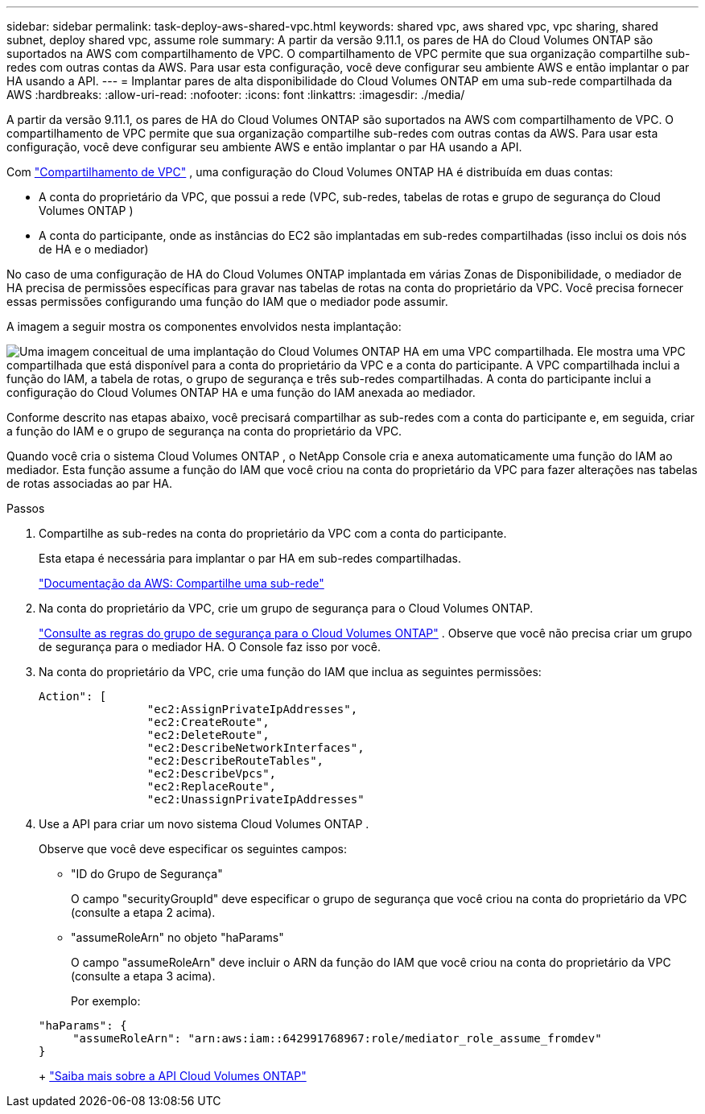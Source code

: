 ---
sidebar: sidebar 
permalink: task-deploy-aws-shared-vpc.html 
keywords: shared vpc, aws shared vpc, vpc sharing, shared subnet, deploy shared vpc, assume role 
summary: A partir da versão 9.11.1, os pares de HA do Cloud Volumes ONTAP são suportados na AWS com compartilhamento de VPC.  O compartilhamento de VPC permite que sua organização compartilhe sub-redes com outras contas da AWS.  Para usar esta configuração, você deve configurar seu ambiente AWS e então implantar o par HA usando a API. 
---
= Implantar pares de alta disponibilidade do Cloud Volumes ONTAP em uma sub-rede compartilhada da AWS
:hardbreaks:
:allow-uri-read: 
:nofooter: 
:icons: font
:linkattrs: 
:imagesdir: ./media/


[role="lead"]
A partir da versão 9.11.1, os pares de HA do Cloud Volumes ONTAP são suportados na AWS com compartilhamento de VPC.  O compartilhamento de VPC permite que sua organização compartilhe sub-redes com outras contas da AWS.  Para usar esta configuração, você deve configurar seu ambiente AWS e então implantar o par HA usando a API.

Com https://aws.amazon.com/blogs/networking-and-content-delivery/vpc-sharing-a-new-approach-to-multiple-accounts-and-vpc-management/["Compartilhamento de VPC"^] , uma configuração do Cloud Volumes ONTAP HA é distribuída em duas contas:

* A conta do proprietário da VPC, que possui a rede (VPC, sub-redes, tabelas de rotas e grupo de segurança do Cloud Volumes ONTAP )
* A conta do participante, onde as instâncias do EC2 são implantadas em sub-redes compartilhadas (isso inclui os dois nós de HA e o mediador)


No caso de uma configuração de HA do Cloud Volumes ONTAP implantada em várias Zonas de Disponibilidade, o mediador de HA precisa de permissões específicas para gravar nas tabelas de rotas na conta do proprietário da VPC.  Você precisa fornecer essas permissões configurando uma função do IAM que o mediador pode assumir.

A imagem a seguir mostra os componentes envolvidos nesta implantação:

image:diagram-aws-vpc-sharing.png["Uma imagem conceitual de uma implantação do Cloud Volumes ONTAP HA em uma VPC compartilhada.  Ele mostra uma VPC compartilhada que está disponível para a conta do proprietário da VPC e a conta do participante.  A VPC compartilhada inclui a função do IAM, a tabela de rotas, o grupo de segurança e três sub-redes compartilhadas.  A conta do participante inclui a configuração do Cloud Volumes ONTAP HA e uma função do IAM anexada ao mediador."]

Conforme descrito nas etapas abaixo, você precisará compartilhar as sub-redes com a conta do participante e, em seguida, criar a função do IAM e o grupo de segurança na conta do proprietário da VPC.

Quando você cria o sistema Cloud Volumes ONTAP , o NetApp Console cria e anexa automaticamente uma função do IAM ao mediador.  Esta função assume a função do IAM que você criou na conta do proprietário da VPC para fazer alterações nas tabelas de rotas associadas ao par HA.

.Passos
. Compartilhe as sub-redes na conta do proprietário da VPC com a conta do participante.
+
Esta etapa é necessária para implantar o par HA em sub-redes compartilhadas.

+
https://docs.aws.amazon.com/vpc/latest/userguide/vpc-sharing.html#vpc-sharing-share-subnet["Documentação da AWS: Compartilhe uma sub-rede"^]

. Na conta do proprietário da VPC, crie um grupo de segurança para o Cloud Volumes ONTAP.
+
link:reference-security-groups.html["Consulte as regras do grupo de segurança para o Cloud Volumes ONTAP"] . Observe que você não precisa criar um grupo de segurança para o mediador HA.  O Console faz isso por você.

. Na conta do proprietário da VPC, crie uma função do IAM que inclua as seguintes permissões:
+
[source, json]
----
Action": [
                "ec2:AssignPrivateIpAddresses",
                "ec2:CreateRoute",
                "ec2:DeleteRoute",
                "ec2:DescribeNetworkInterfaces",
                "ec2:DescribeRouteTables",
                "ec2:DescribeVpcs",
                "ec2:ReplaceRoute",
                "ec2:UnassignPrivateIpAddresses"
----
. Use a API para criar um novo sistema Cloud Volumes ONTAP .
+
Observe que você deve especificar os seguintes campos:

+
** "ID do Grupo de Segurança"
+
O campo "securityGroupId" deve especificar o grupo de segurança que você criou na conta do proprietário da VPC (consulte a etapa 2 acima).

** "assumeRoleArn" no objeto "haParams"
+
O campo "assumeRoleArn" deve incluir o ARN da função do IAM que você criou na conta do proprietário da VPC (consulte a etapa 3 acima).

+
Por exemplo:

+
[source, json]
----
"haParams": {
     "assumeRoleArn": "arn:aws:iam::642991768967:role/mediator_role_assume_fromdev"
}
----
+
https://docs.netapp.com/us-en/bluexp-automation/cm/overview.html["Saiba mais sobre a API Cloud Volumes ONTAP"^]




